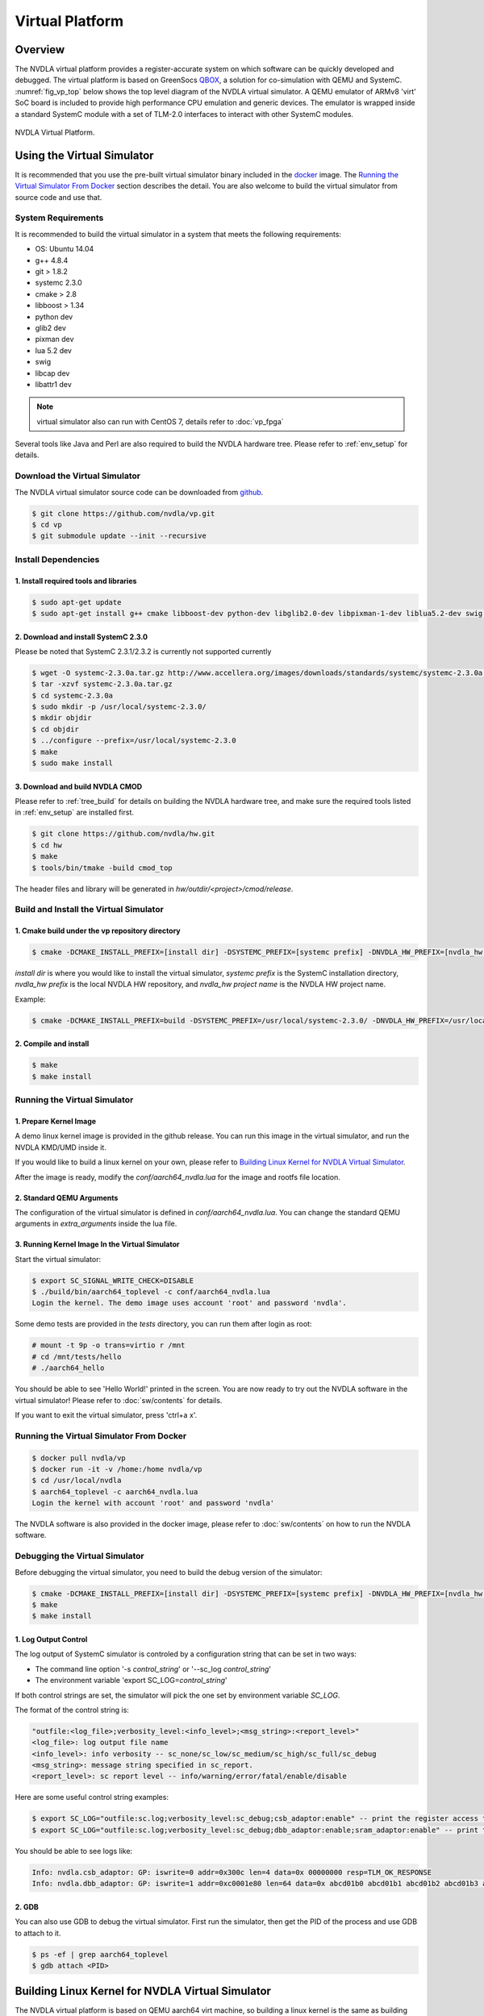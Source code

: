 Virtual Platform
****************

.. _overview:

Overview
========

The NVDLA virtual platform provides a register-accurate system on which software can be quickly developed and debugged. The virtual platform is based on GreenSocs QBOX_, a solution for co-simulation with QEMU and SystemC. :numref:`fig_vp_top` below shows the top level diagram of the NVDLA virtual simulator. A QEMU emulator of ARMv8 'virt' SoC board is included to provide high performance CPU emulation and generic devices. The emulator is wrapped inside a standard SystemC module with a set of TLM-2.0 interfaces to interact with other SystemC modules. 

.. _QBOX: https://git.greensocs.com/qemu/qbox

.. _fig_vp_top:
.. figure:: nvdla-vp-top.svg
  :alt: NVDLA Virtual Platform Top Level Diagram.
  :align: center

  NVDLA Virtual Platform.

Using the Virtual Simulator
===========================

It is recommended that you use the pre-built virtual simulator binary included in the docker_ image. The `Running the Virtual Simulator From Docker`_ section describes the detail. You are also welcome to build the virtual simulator from source code and use that.

.. _docker: https://hub.docker.com/r/nvdla

.. _System_Requirements:

System Requirements
-------------------

It is recommended to build the virtual simulator in a system that meets the following requirements:

* OS: Ubuntu 14.04
* g++ 4.8.4
* git > 1.8.2
* systemc 2.3.0
* cmake > 2.8
* libboost > 1.34
* python dev
* glib2 dev
* pixman dev
* lua 5.2 dev
* swig
* libcap dev
* libattr1 dev

.. note:: virtual simulator also can run with CentOS 7, details refer to :doc:`vp_fpga`

Several tools like Java and Perl are also required to build the NVDLA hardware tree. Please refer to :ref:`env_setup` for details.

.. _Download_the_Virtual_Simulator:

Download the Virtual Simulator
------------------------------

The NVDLA virtual simulator source code can be downloaded from github_.

.. code-block:: console

   $ git clone https://github.com/nvdla/vp.git
   $ cd vp
   $ git submodule update --init --recursive

.. _github: https://github.com/nvdla/vp

.. _Install_Dependencies:

Install Dependencies
--------------------

1. Install required tools and libraries
+++++++++++++++++++++++++++++++++++++++

.. code-block:: console

   $ sudo apt-get update
   $ sudo apt-get install g++ cmake libboost-dev python-dev libglib2.0-dev libpixman-1-dev liblua5.2-dev swig libcap-dev libattr1-dev

2. Download and install SystemC 2.3.0
+++++++++++++++++++++++++++++++++++++

Please be noted that SystemC 2.3.1/2.3.2 is currently not supported currently

.. code-block:: console

   $ wget -O systemc-2.3.0a.tar.gz http://www.accellera.org/images/downloads/standards/systemc/systemc-2.3.0a.tar.gz
   $ tar -xzvf systemc-2.3.0a.tar.gz
   $ cd systemc-2.3.0a
   $ sudo mkdir -p /usr/local/systemc-2.3.0/
   $ mkdir objdir
   $ cd objdir
   $ ../configure --prefix=/usr/local/systemc-2.3.0
   $ make
   $ sudo make install

.. _Download_and_build_NVDLA_CMOD:

3. Download and build NVDLA CMOD
++++++++++++++++++++++++++++++++

Please refer to :ref:`tree_build` for details on building the NVDLA hardware tree, and make sure the required tools listed in :ref:`env_setup` are installed first.

.. code-block:: console

   $ git clone https://github.com/nvdla/hw.git
   $ cd hw
   $ make
   $ tools/bin/tmake -build cmod_top
 
The header files and library will be generated in *hw/outdir/<project>/cmod/release*.

Build and Install the Virtual Simulator
---------------------------------------

1. Cmake build under the vp repository directory
++++++++++++++++++++++++++++++++++++++++++++++++

.. code-block:: console

   $ cmake -DCMAKE_INSTALL_PREFIX=[install dir] -DSYSTEMC_PREFIX=[systemc prefix] -DNVDLA_HW_PREFIX=[nvdla_hw prefix] -DNVDLA_HW_PROJECT=[nvdla_hw project name]

*install dir* is where you would like to install the virtual simulator, *systemc prefix* is the SystemC installation directory, *nvdla_hw prefix* is the local NVDLA HW repository, and *nvdla_hw project name* is the NVDLA HW project name. 

Example:

.. code-block:: console

   $ cmake -DCMAKE_INSTALL_PREFIX=build -DSYSTEMC_PREFIX=/usr/local/systemc-2.3.0/ -DNVDLA_HW_PREFIX=/usr/local/nvdla/hw -DNVDLA_HW_PROJECT=nv_small

2. Compile and install
++++++++++++++++++++++

.. code-block:: console

   $ make
   $ make install

.. _Running_the_Virtual_Simulator:

Running the Virtual Simulator
-----------------------------

1. Prepare Kernel Image
+++++++++++++++++++++++

A demo linux kernel image is provided in the github release. You can run this image in the virtual simulator, and run the NVDLA KMD/UMD inside it. 

If you would like to build a linux kernel on your own, please refer to `Building Linux Kernel for NVDLA Virtual Simulator`_.

After the image is ready, modify the *conf/aarch64_nvdla.lua* for the image and rootfs file location.

2. Standard QEMU Arguments
++++++++++++++++++++++++++

The configuration of the virtual simulator is defined in *conf/aarch64_nvdla.lua*. You can change the standard QEMU arguments in *extra_arguments* inside the lua file. 

3. Running Kernel Image In the Virtual Simulator
++++++++++++++++++++++++++++++++++++++++++++++++

Start the virtual simulator:

.. code-block:: console

   $ export SC_SIGNAL_WRITE_CHECK=DISABLE
   $ ./build/bin/aarch64_toplevel -c conf/aarch64_nvdla.lua
   Login the kernel. The demo image uses account 'root' and password 'nvdla'.

Some demo tests are provided in the *tests* directory, you can run them after login as root:

.. code-block:: console

   # mount -t 9p -o trans=virtio r /mnt
   # cd /mnt/tests/hello
   # ./aarch64_hello 

You should be able to see 'Hello World!' printed in the screen. You are now ready to try out the NVDLA software in the virtual simulator! Please refer to :doc:`sw/contents` for details.

If you want to exit the virtual simulator, press 'ctrl+a x'.

Running the Virtual Simulator From Docker
-----------------------------------------

.. code-block:: console

   $ docker pull nvdla/vp
   $ docker run -it -v /home:/home nvdla/vp
   $ cd /usr/local/nvdla
   $ aarch64_toplevel -c aarch64_nvdla.lua
   Login the kernel with account 'root' and password 'nvdla'

The NVDLA software is also provided in the docker image, please refer to :doc:`sw/contents` on how to run the NVDLA software.

.. _Debugging_the_Virtual_Simulator:

Debugging the Virtual Simulator
-------------------------------

Before debugging the virtual simulator, you need to build the debug version of the simulator:

.. code-block:: console

   $ cmake -DCMAKE_INSTALL_PREFIX=[install dir] -DSYSTEMC_PREFIX=[systemc prefix] -DNVDLA_HW_PREFIX=[nvdla_hw prefix] -DNVDLA_HW_PROJECT=[nvdla_hw project name] -DCMAKE_BUILD_TYPE=Debug
   $ make
   $ make install

1. Log Output Control
+++++++++++++++++++++

The log output of SystemC simulator is controled by a configuration string that can be set in two ways:

* The command line option '-s *control_string*' or '--sc_log *control_string*'
* The environment variable 'export SC_LOG=\ *control_string*'

If both control strings are set, the simulator will pick the one set by environment variable *SC_LOG*.
 
The format of the control string is:

.. code-block:: console

   "outfile:<log_file>;verbosity_level:<info_level>;<msg_string>:<report_level>"
   <log_file>: log output file name
   <info_level>: info verbosity -- sc_none/sc_low/sc_medium/sc_high/sc_full/sc_debug
   <msg_string>: message string specified in sc_report.
   <report_level>: sc report level -- info/warning/error/fatal/enable/disable

Here are some useful control string examples:

.. code-block:: console

   $ export SC_LOG="outfile:sc.log;verbosity_level:sc_debug;csb_adaptor:enable" -- print the register access transaction from QEMU to NVDLA
   $ export SC_LOG="outfile:sc.log;verbosity_level:sc_debug;dbb_adaptor:enable;sram_adaptor:enable" -- print the memory access from NVDLA to external memory

You should be able to see logs like:

.. code-block:: console

   Info: nvdla.csb_adaptor: GP: iswrite=0 addr=0x300c len=4 data=0x 00000000 resp=TLM_OK_RESPONSE
   Info: nvdla.dbb_adaptor: GP: iswrite=1 addr=0xc0001e80 len=64 data=0x abcd01b0 abcd01b1 abcd01b2 abcd01b3 abcd01b4 abcd01b5 abcd01b6 abcd01b7 abcd01b8 abcd01b9 abcd01ba abcd01bb abcd01bc abcd01bd abcd01be abcd01bf resp=TLM_OK_RESPONSE
 
2. GDB
++++++
You can also use GDB to debug the virtual simulator. First run the simulator, then get the PID of the process and use GDB to attach to it.

.. code-block:: console

   $ ps -ef | grep aarch64_toplevel
   $ gdb attach <PID>

.. _Building_Linux_Kernel:

Building Linux Kernel for NVDLA Virtual Simulator
=================================================

The NVDLA virtual platform is based on QEMU aarch64 virt machine, so building a linux kernel is the same as building one for QEMU aarch64 virt machine. Here's an example of using buildroot to build a linux kernel for NVDLA virtual platform.

1. Download
-----------
Download the buildroot from https://buildroot.org/download.html. This example uses the version buildroot-2017.11-rc1.

2. Configure
------------

Use *qemu_aarch64_virt_defconfig* as base config, then set the customized configurations:

.. code-block:: console

   $ make qemu_aarch64_virt_defconfig
   $ make menuconfig
   * Target Options -> Target Architecture -> AArch64 (little endian)
   * Target Options -> Target Architecture Variant -> cortex-A57
   * Toolchain -> Custom kernel headers series -> 4.13.x
   * Toolchain -> Toolchain type -> External toolchain
   * Toolchain -> Toolchain -> Linaro AArch64 2017.08
   * Toolchain -> Toolchain origin -> Toolchain to be downloaded and installed
   * Kernel -> () Kernel version -> 4.13.3
   * Kernel -> Kernel configuration -> Use the architecture default configuration
   * System configuration -> Enable root login with password -> Y
   * System configuration -> Root password -> nvdla
   * Target Packages -> Show packages that are also provided by busybox -> Y
   * Target Packages -> Networking applications -> openssh -> Y

3. Build
--------

.. code-block:: console

   $ make -j4

When it's done, you can find the kernel image and rootfs in *output/image*.